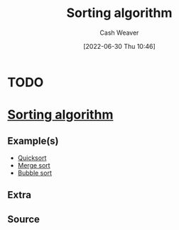:PROPERTIES:
:ID:       093fae33-1843-4271-b7cd-336553b9aac9
:END:
#+title: Sorting algorithm
#+author: Cash Weaver
#+date: [2022-06-30 Thu 10:46]
#+filetags: :concept:
* TODO
* Anki :noexport:
:PROPERTIES:
:ANKI_DECK: Default
:END:
* [[id:093fae33-1843-4271-b7cd-336553b9aac9][Sorting algorithm]]
:PROPERTIES:
:ANKI_DECK: Default
:ANKI_NOTE_TYPE: Example(s)
:ANKI_NOTE_ID: 1656856886384
:END:
** Example(s)
- [[id:d7bcd831-6a3f-4885-a654-15f0b11c9966][Quicksort]]
- [[id:4ad76968-7e82-4d68-b8fa-ff6059f3c843][Merge sort]]
- [[id:c6bc266e-1090-492f-bdba-f044e04db3ff][Bubble sort]]
** Extra
** Source


